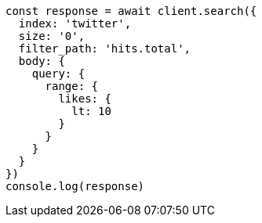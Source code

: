 // This file is autogenerated, DO NOT EDIT
// Use `node scripts/generate-docs-examples.js` to generate the docs examples

[source, js]
----
const response = await client.search({
  index: 'twitter',
  size: '0',
  filter_path: 'hits.total',
  body: {
    query: {
      range: {
        likes: {
          lt: 10
        }
      }
    }
  }
})
console.log(response)
----


